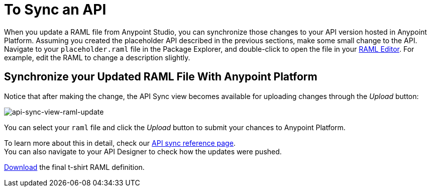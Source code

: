 = To Sync an API

When you update a RAML file from Anypoint Studio, you can synchronize those changes to your API version hosted in Anypoint Platform. Assuming you created the placeholder API described in the previous sections, make some small change to the API. Navigate to your `placeholder.raml` file in the Package Explorer, and double-click to open the file in your link:/apikit/apikit-using#define-the-raml-or-wsdl-in-studio[RAML Editor]. For example, edit the RAML to change a description slightly.

== Synchronize your Updated RAML File With Anypoint Platform

Notice that after making the change, the API Sync view becomes available for uploading changes through the _Upload_ button:

image:api-sync-view-raml-update.png[api-sync-view-raml-update]

You can select your `raml` file and click the _Upload_ button to submit your chances to Anypoint Platform.

To learn more about this in detail, check our link:/anypoint-studio/v/6/api-sync-reference[API sync reference page]. +
You can also navigate to your API Designer to check how the updates were pushed.


link:_attachments/t-shirt.raml[Download] the final t-shirt RAML definition.
